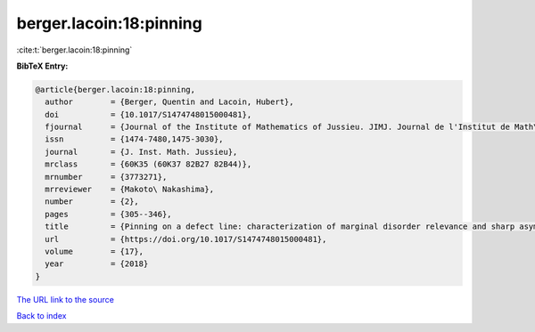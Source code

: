 berger.lacoin:18:pinning
========================

:cite:t:`berger.lacoin:18:pinning`

**BibTeX Entry:**

.. code-block:: bibtex

   @article{berger.lacoin:18:pinning,
     author        = {Berger, Quentin and Lacoin, Hubert},
     doi           = {10.1017/S1474748015000481},
     fjournal      = {Journal of the Institute of Mathematics of Jussieu. JIMJ. Journal de l'Institut de Math\'ematiques de Jussieu},
     issn          = {1474-7480,1475-3030},
     journal       = {J. Inst. Math. Jussieu},
     mrclass       = {60K35 (60K37 82B27 82B44)},
     mrnumber      = {3773271},
     mrreviewer    = {Makoto\ Nakashima},
     number        = {2},
     pages         = {305--346},
     title         = {Pinning on a defect line: characterization of marginal disorder relevance and sharp asymptotics for the critical point shift},
     url           = {https://doi.org/10.1017/S1474748015000481},
     volume        = {17},
     year          = {2018}
   }

`The URL link to the source <https://doi.org/10.1017/S1474748015000481>`__


`Back to index <../By-Cite-Keys.html>`__
